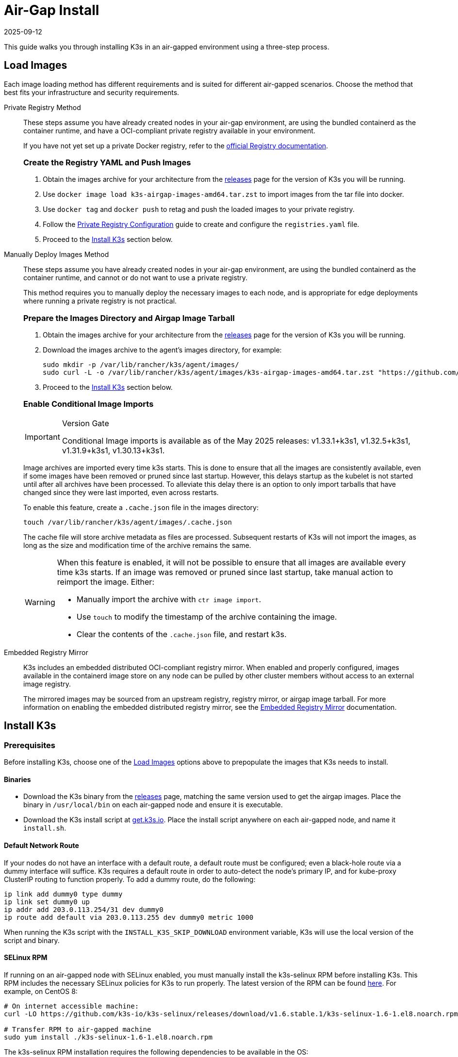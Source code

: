 = Air-Gap Install
:page-languages: [en, ja, ko, zh]
:revdate: 2025-09-12
:page-revdate: {revdate}

This guide walks you through installing K3s in an air-gapped environment using a three-step process.

== Load Images

Each image loading method has different requirements and is suited for different air-gapped scenarios. Choose the method that best fits your infrastructure and security requirements.

[tabs,sync-group-id=airgap-load-images]
======
Private Registry Method::
+
--
These steps assume you have already created nodes in your air-gap environment,
are using the bundled containerd as the container runtime,
and have a OCI-compliant private registry available in your environment.

If you have not yet set up a private Docker registry, refer to the https://docs.docker.com/registry/deploying/#run-an-externally-accessible-registry[official Registry documentation].

[#_create_the_registry_yaml_and_push_images]
[pass]
<h3><a class="anchor" id="_create_the_registry_yaml_and_push_images" href="#_create_the_registry_yaml_and_push_images"></a>Create the Registry YAML and Push Images</h3>


. Obtain the images archive for your architecture from the https://github.com/k3s-io/k3s/releases[releases] page for the version of K3s you will be running.
. Use `docker image load k3s-airgap-images-amd64.tar.zst` to import images from the tar file into docker.
. Use `docker tag` and `docker push` to retag and push the loaded images to your private registry.
. Follow the xref:installation/private-registry.adoc[Private Registry Configuration] guide to create and configure the `registries.yaml` file.
. Proceed to the <<_install_k3s,Install K3s>> section below.
--

Manually Deploy Images Method::
+
--
These steps assume you have already created nodes in your air-gap environment,
are using the bundled containerd as the container runtime,
and cannot or do not want to use a private registry.

This method requires you to manually deploy the necessary images to each node, and is appropriate for edge deployments where running a private registry is not practical.

[#_prepare_the_images_directory_and_airgap_image_tarball]
[pass]
<h3><a class="anchor" id="_prepare_the_images_directory_and_airgap_image_tarball" href="#_prepare_the_images_directory_and_airgap_image_tarball"></a>Prepare the Images Directory and Airgap Image Tarball</h3>

. Obtain the images archive for your architecture from the https://github.com/k3s-io/k3s/releases[releases] page for the version of K3s you will be running.
. Download the images archive to the agent's images directory, for example:
+
[,bash]
----
sudo mkdir -p /var/lib/rancher/k3s/agent/images/
sudo curl -L -o /var/lib/rancher/k3s/agent/images/k3s-airgap-images-amd64.tar.zst "https://github.com/k3s-io/k3s/releases/download/v1.33.1%2Bk3s1/k3s-airgap-images-amd64.tar.zst"
----

. Proceed to the <<_install_k3s,Install K3s>> section below.
 
[#_enable_conditional_image_imports]
[pass]
<h3><a class="anchor" id="_enable_conditional_image_imports" href="#_enable_conditional_image_imports"></a>Enable Conditional Image Imports</h3>

[IMPORTANT]
.Version Gate
====
Conditional Image imports is available as of the May 2025 releases: v1.33.1+k3s1, v1.32.5+k3s1, v1.31.9+k3s1, v1.30.13+k3s1.
====

Image archives are imported every time k3s starts. This is done to ensure that all the images are consistently available, even if some images have been removed or pruned since last startup. However, this delays startup as the kubelet is not started until after all archives have been processed. To alleviate this delay there is an option to only import tarballs that have changed since they were last imported, even across restarts.

To enable this feature, create a `.cache.json` file in the images directory:

[,bash]
----
touch /var/lib/rancher/k3s/agent/images/.cache.json
----

The cache file will store archive metadata as files are processed. Subsequent restarts of K3s will not import the images, as long as the size and modification time of the archive remains the same.

[WARNING]
====
When this feature is enabled, it will not be possible to ensure that all images are available every time k3s starts. If an image was removed or pruned since last startup, take manual action to reimport the image. Either:

* Manually import the archive with `ctr image import`.
* Use `touch` to modify the timestamp of the archive containing the image.
* Clear the contents of the `.cache.json` file, and restart k3s.
====
--

Embedded Registry Mirror::
+
--
K3s includes an embedded distributed OCI-compliant registry mirror.
When enabled and properly configured, images available in the containerd image store on any node
can be pulled by other cluster members without access to an external image registry.

The mirrored images may be sourced from an upstream registry, registry mirror, or airgap image tarball.
For more information on enabling the embedded distributed registry mirror, see the xref:installation/registry-mirror.adoc[Embedded Registry Mirror] documentation.
--
======

[#_install_k3s]
== Install K3s

=== Prerequisites

Before installing K3s, choose one of the xref:#_load_images[Load Images] options above to prepopulate the images that K3s needs to install.

==== Binaries

* Download the K3s binary from the https://github.com/k3s-io/k3s/releases[releases] page, matching the same version used to get the airgap images. Place the binary in `/usr/local/bin` on each air-gapped node and ensure it is executable.
* Download the K3s install script at https://get.k3s.io[get.k3s.io]. Place the install script anywhere on each air-gapped node, and name it `install.sh`.

==== Default Network Route

If your nodes do not have an interface with a default route, a default route must be configured; even a black-hole route via a dummy interface will suffice. K3s requires a default route in order to auto-detect the node's primary IP, and for kube-proxy ClusterIP routing to function properly. To add a dummy route, do the following:

----
ip link add dummy0 type dummy
ip link set dummy0 up
ip addr add 203.0.113.254/31 dev dummy0
ip route add default via 203.0.113.255 dev dummy0 metric 1000
----

When running the K3s script with the `INSTALL_K3S_SKIP_DOWNLOAD` environment variable, K3s will use the local version of the script and binary.

==== SELinux RPM

If running on an air-gapped node with SELinux enabled, you must manually install the k3s-selinux RPM before installing K3s. This RPM includes the necessary SELinux policies for K3s to run properly. The latest version of the RPM can be found https://github.com/k3s-io/k3s-selinux/releases/latest[here]. For example, on CentOS 8:

[,bash]
----
# On internet accessible machine:
curl -LO https://github.com/k3s-io/k3s-selinux/releases/download/v1.6.stable.1/k3s-selinux-1.6-1.el8.noarch.rpm

# Transfer RPM to air-gapped machine
sudo yum install ./k3s-selinux-1.6-1.el8.noarch.rpm
----

The k3s-selinux RPM installation requires the following dependencies to be available in the OS:

* container-selinux
* policycoreutils
* selinux-policy

See the xref:advanced.adoc#_selinux_support[SELinux] section for more information.

=== Installing K3s in an Air-Gapped Environment

You can install K3s on one or more servers as described below.

[tabs,sync-group-id=airgap-install]
======
Single Server Configuration::
+
--
To install K3s on a single server, simply do the following on the server node:

[,bash]
----
INSTALL_K3S_SKIP_DOWNLOAD=true ./install.sh
----

To add additional agents, do the following on each agent node:

[,bash]
----
INSTALL_K3S_SKIP_DOWNLOAD=true K3S_URL=https://<SERVER_IP>:6443 K3S_TOKEN=<YOUR_TOKEN> ./install.sh
----
--

High Availability Configuration::
+
--
Reference the xref:datastore/ha.adoc[High Availability with an External DB] or xref:datastore/ha-embedded.adoc[High Availability with Embedded DB] guides. You will be tweaking install commands so you specify `INSTALL_K3S_SKIP_DOWNLOAD=true` and run your install script locally instead of via curl. You will also utilize `INSTALL_K3S_EXEC='args'` to supply any arguments to k3s.

For example, step two of the High Availability with an External DB guide mentions the following:

[,bash]
----
curl -sfL https://get.k3s.io | sh -s - server \
  --token=SECRET \
  --datastore-endpoint="mysql://username:password@tcp(hostname:3306)/database-name"
----

Instead, you would modify such examples like below:

[,bash]
----
INSTALL_K3S_SKIP_DOWNLOAD=true INSTALL_K3S_EXEC='server --token=SECRET' \
K3S_DATASTORE_ENDPOINT='mysql://username:password@tcp(hostname:3306)/database-name' \
./install.sh
----
--
======

[NOTE]
====
K3s's `--resolv-conf` flag is passed through to the kubelet, which may help with configuring pod DNS resolution in air-gap networks where the host does not have upstream nameservers configured.
====

== Upgrading

[tabs,sync-group-id=airgap-upgrade]
======
Manual Upgrade::
+
--
Upgrading an air-gap environment can be accomplished in the following manner:

. Download the new air-gap images (tar file) from the https://github.com/k3s-io/k3s/releases[releases] page for the version of K3s you will be upgrading to. Place the tar in the `/var/lib/rancher/k3s/agent/images/` directory on each
node. Delete the old tar file.
. Copy and replace the old K3s binary in `/usr/local/bin` on each node. Copy over the install script at https://get.k3s.io (as it is possible it has changed since the last release). Run the script again just as you had done in the past
with the same environment variables.
. Restart the K3s service (if not restarted automatically by installer).
--

Automated Upgrades Method::
+
--
K3s supports xref:upgrades/automated.adoc[automated upgrades]. To enable this in air-gapped environments, you must ensure the required images are available in your private registry.

You will need the version of rancher/k3s-upgrade that corresponds to the version of K3s you intend to upgrade to. Note, the image tag replaces the `+` in the K3s release with a `-` because Docker images do not support `+`.

You will also need the versions of system-upgrade-controller and kubectl that are specified in the system-upgrade-controller manifest YAML that you will deploy. Check for the latest release of the system-upgrade-controller https://github.com/rancher/system-upgrade-controller/releases/latest[here] and download the system-upgrade-controller.yaml to determine the versions you need to push to your private registry. For example, in release v0.4.0 of the system-upgrade-controller, these images are specified in the manifest YAML:

----
rancher/system-upgrade-controller:v0.4.0
rancher/kubectl:v0.17.0
----

Once you have added the necessary rancher/k3s-upgrade, rancher/system-upgrade-controller, and rancher/kubectl images to your private registry, follow the xref:upgrades/automated.adoc[automated upgrades] guide.
--
======
